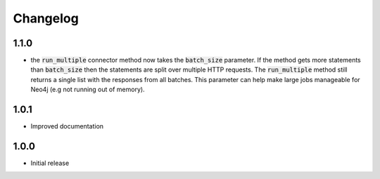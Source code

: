 *********
Changelog
*********

1.1.0
=====
* the :code:`run_multiple` connector method now takes the :code:`batch_size` parameter. If the method gets more
  statements than :code:`batch_size` then the statements are split over multiple HTTP requests. The :code:`run_multiple`
  method still returns a single list with the responses from all batches. This parameter can help make large jobs
  manageable for Neo4j (e.g not running out of memory).

1.0.1
=====
* Improved documentation

1.0.0
=====
* Initial release
